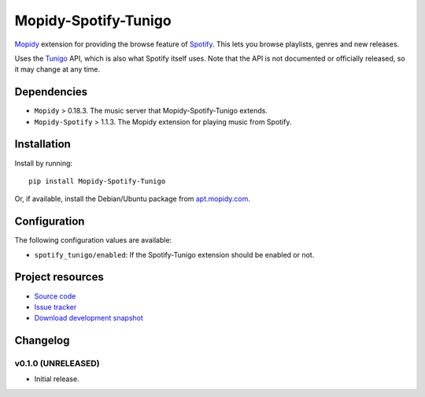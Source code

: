 *********************
Mopidy-Spotify-Tunigo
*********************

`Mopidy <http://www.mopidy.com/>`_ extension for providing the browse feature
of `Spotify <http://www.spotify.com/>`_. This lets you browse playlists, genres
and new releases.

Uses the `Tunigo <http://tunigo.com/>`_ API, which is also what Spotify itself
uses. Note that the API is not documented or officially released, so it may
change at any time.


Dependencies
============

- ``Mopidy`` > 0.18.3. The music server that Mopidy-Spotify-Tunigo extends.

- ``Mopidy-Spotify`` > 1.1.3. The Mopidy extension for playing music from
  Spotify.


Installation
============

Install by running::

    pip install Mopidy-Spotify-Tunigo

Or, if available, install the Debian/Ubuntu package from `apt.mopidy.com
<http://apt.mopidy.com/>`_.


Configuration
=============

The following configuration values are available:

- ``spotify_tunigo/enabled``: If the Spotify-Tunigo extension should be enabled
  or not.


Project resources
=================

- `Source code <https://github.com/trygveaa/mopidy-spotify-tunigo>`_
- `Issue tracker <https://github.com/trygveaa/mopidy-spotify-tunigo/issues>`_
- `Download development snapshot <https://github.com/trygveaa/mopidy-spotify-tunigo/tarball/master#egg=Mopidy-Spotify-Tunigo-dev>`_


Changelog
=========

v0.1.0 (UNRELEASED)
-------------------

- Initial release.
